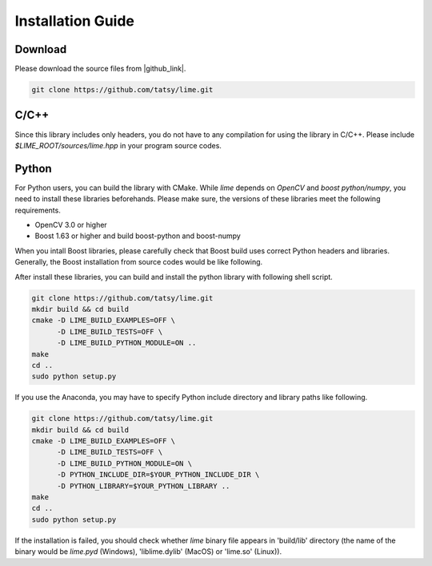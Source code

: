 Installation Guide
===================

----------
Download
----------

Please download the source files from |github_link|.

.. code-block:: shell

  git clone https://github.com/tatsy/lime.git

.. |github_link| raw:: html

   <a href="https://github.com/tatsy/lime.git" target="_blank">GitHub</a>

------
C/C++
------

Since this library includes only headers, you do not have to any compilation for
using the library in C/C++. Please include `$LIME_ROOT/sources/lime.hpp` in
your program source codes.

--------
Python
--------

For Python users, you can build the library with CMake. While `lime` depends
on `OpenCV` and `boost python/numpy`, you need to install these libraries beforehands.
Please make sure, the versions of these libraries meet the following requirements.

* OpenCV 3.0 or higher
* Boost 1.63 or higher and build boost-python and boost-numpy

When you intall Boost libraries, please carefully check that Boost build uses correct Python headers and libraries.
Generally, the Boost installation from source codes would be like following.

.. code-block:: shell
  wget -q https://dl.bintray.com/boostorg/release/1.64.0/source/boost_1_64_0.tar.gz
  tar -zxf boost_1_64_0.tar.gz
  cd boost_1_64_0
  ./bootstrap.sh
  ./b2 address-model=64 \
    include=$YOUR_PYTHON_INCLUDE_DIR \
    -d0 --with-python -j2 install .

After install these libraries, you can build and install the python library with following shell script.

.. code-block:: shell

  git clone https://github.com/tatsy/lime.git
  mkdir build && cd build
  cmake -D LIME_BUILD_EXAMPLES=OFF \
        -D LIME_BUILD_TESTS=OFF \
        -D LIME_BUILD_PYTHON_MODULE=ON ..
  make
  cd ..
  sudo python setup.py

If you use the Anaconda, you may have to specify Python include directory and library paths like following.

.. code-block:: shell

  git clone https://github.com/tatsy/lime.git
  mkdir build && cd build
  cmake -D LIME_BUILD_EXAMPLES=OFF \
        -D LIME_BUILD_TESTS=OFF \
        -D LIME_BUILD_PYTHON_MODULE=ON \
        -D PYTHON_INCLUDE_DIR=$YOUR_PYTHON_INCLUDE_DIR \
        -D PYTHON_LIBRARY=$YOUR_PYTHON_LIBRARY ..
  make
  cd ..
  sudo python setup.py

If the installation is failed, you should check whether `lime` binary file appears in 'build/lib' directory
(the name of the binary would be `lime.pyd` (Windows), 'liblime.dylib' (MacOS) or 'lime.so' (Linux)).
